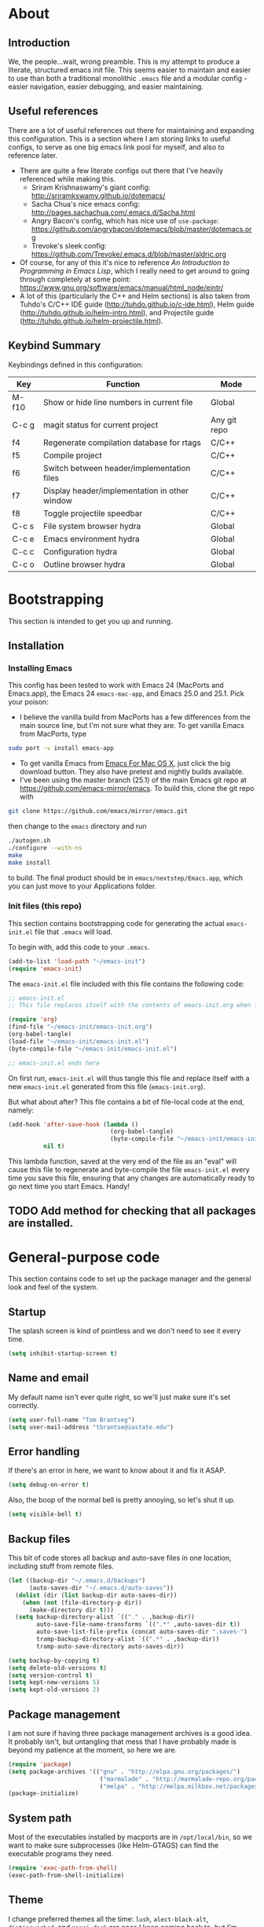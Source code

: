#+AUTHOR: Tom Brantseg
#+PROPERTY: header-args :tangle yes

* About
** Introduction
We, the people...wait, wrong preamble. This is my attempt to produce a literate, structured emacs init file. This seems easier to maintain and easier to use than both a traditional monolithic =.emacs= file and a modular config - easier navigation, easier debugging, and easier maintaining.

** Useful references
There are a lot of useful references out there for maintaining and expanding this configuration. This is a section where I am storing links to useful configs, to serve as one big emacs link pool for myself, and also to reference later.
- There are quite a few literate configs out there that I've heavily referenced while making this.
  - Sriram Krishnaswamy's giant config: http://sriramkswamy.github.io/dotemacs/
  - Sacha Chua's nice emacs config: http://pages.sachachua.com/.emacs.d/Sacha.html
  - Angry Bacon's config, which has nice use of =use-package=: https://github.com/angrybacon/dotemacs/blob/master/dotemacs.org
  - Trevoke's sleek config: https://github.com/Trevoke/.emacs.d/blob/master/aldric.org
- Of course, for any of this it's nice to reference /An Introduction to Programming in Emacs Lisp/, which I really need to get around to going through completely at some point: https://www.gnu.org/software/emacs/manual/html_node/eintr/
- A lot of this (particularly the C++ and Helm sections) is also taken from Tuhdo's C/C++ IDE guide (http://tuhdo.github.io/c-ide.html), Helm guide (http://tuhdo.github.io/helm-intro.html), and Projectile guide (http://tuhdo.github.io/helm-projectile.html).

** Keybind Summary
Keybindings defined in this configuration:
| Key   | Function                                      | Mode         |
|-------+-----------------------------------------------+--------------|
| M-f10 | Show or hide line numbers in current file     | Global       |
| C-c g | magit status for current project              | Any git repo |
| f4    | Regenerate compilation database for rtags     | C/C++        |
| f5    | Compile project                               | C/C++        |
| f6    | Switch between header/implementation files    | C/C++        |
| f7    | Display header/implementation in other window | C/C++        |
| f8    | Toggle projectile speedbar                    | C/C++        |
|-------+-----------------------------------------------+--------------|
| C-c s | File system browser hydra                     | Global       |
| C-c e | Emacs environment hydra                       | Global       |
| C-c c | Configuration hydra                           | Global       |
| C-c o | Outline browser hydra                         | Global       |

* Bootstrapping
This section is intended to get you up and running.

** Installation
*** Installing Emacs
This config has been tested to work with Emacs 24 (MacPorts and Emacs.app), the Emacs 24 =emacs-mac-app=, and Emacs 25.0 and 25.1. Pick your poison:
- I believe the vanilla build from MacPorts has a few differences from the main source line, but I'm not sure what they are. To get vanilla Emacs from MacPorts, type
#+BEGIN_SRC sh :tangle no
  sudo port -v install emacs-app
#+END_SRC
- To get vanilla Emacs from [[http://www.emacsformacosx.com][Emacs For Mac OS X]], just click the big download button. They also have pretest and nightly builds available.
- I've been using the master branch (25.1) of the main Emacs git repo at [[https://github.com/emacs-mirror/emacs]]. To build this, clone the git repo with 
#+BEGIN_SRC sh :tangle no
  git clone https://github.com/emacs/mirror/emacs.git
#+END_SRC

then change to the =emacs= directory and run
#+BEGIN_SRC sh :tangle no
  ./autogen.sh
  ./configure --with-ns
  make
  make install
#+END_SRC

to build. The final product should be in =emacs/nextstep/Emacs.app=, which you can just move to your Applications folder.

*** Init files (this repo)
This section contains bootstrapping code for generating the actual =emacs-init.el= file that =.emacs= will load.

To begin with, add this code to your =.emacs=.
#+BEGIN_SRC emacs-lisp :tangle no
  (add-to-list 'load-path "~/emacs-init")
  (require 'emacs-init)
#+END_SRC

The =emacs-init.el= file included with this file contains the following code:
#+BEGIN_SRC emacs-lisp :tangle no
  ;; emacs-init.el
  ;; This file replaces itself with the contents of emacs-init.org when first run.

  (require 'org)
  (find-file "~/emacs-init/emacs-init.org")
  (org-babel-tangle)
  (load-file "~/emacs-init/emacs-init.el")
  (byte-compile-file "~/emacs-init/emacs-init.el")

  ;; emacs-init.el ends here
#+END_SRC

On first run, =emacs-init.el= will thus tangle this file and replace itself with a new =emacs-init.el= generated from this file (=emacs-init.org=).

But what about after? This file contains a bit of file-local code at the end, namely:
#+BEGIN_SRC emacs-lisp :tangle no
  (add-hook 'after-save-hook (lambda ()
                               (org-babel-tangle)
                               (byte-compile-file "~/emacs-init/emacs-init.el"))
            nil t)
#+END_SRC

This lambda function, saved at the very end of the file as an "eval" will cause this file to regenerate and byte-compile the file =emacs-init.el= every time you save this file, ensuring that any changes are automatically ready to go next time you start Emacs. Handy!

** TODO Add method for checking that all packages are installed.
   
* General-purpose code
This section contains code to set up the package manager and the general look and feel of the system.
** Startup
The splash screen is kind of pointless and we don't need to see it every time.
#+BEGIN_SRC emacs-lisp
  (setq inhibit-startup-screen t)
#+END_SRC

** Name and email
My default name isn't ever quite right, so we'll just make sure it's set correctly.
#+BEGIN_SRC emacs-lisp
  (setq user-full-name "Tom Brantseg")
  (setq user-mail-address "tbrantse@iastate.edu")
#+END_SRC

** Error handling
If there's an error in here, we want to know about it and fix it ASAP.
#+BEGIN_SRC emacs-lisp
  (setq debug-on-error t)
#+END_SRC

Also, the boop of the normal bell is pretty annoying, so let's shut it up.
#+BEGIN_SRC emacs-lisp
  (setq visible-bell t)
#+END_SRC

** Backup files
This bit of code stores all backup and auto-save files in one location, including stuff from remote files.
#+BEGIN_SRC emacs-lisp
  (let ((backup-dir "~/.emacs.d/backups")
        (auto-saves-dir "~/.emacs.d/auto-saves"))
    (dolist (dir (list backup-dir auto-saves-dir))
      (when (not (file-directory-p dir))
        (make-directory dir t)))
    (setq backup-directory-alist `(("." . ,backup-dir))
          auto-save-file-name-transforms `((".*" ,auto-saves-dir t))
          auto-save-list-file-prefix (concat auto-saves-dir ".saves-")
          tramp-backup-directory-alist `((".*" . ,backup-dir))
          tramp-auto-save-directory auto-saves-dir))

  (setq backup-by-copying t)
  (setq delete-old-versions t)
  (setq version-control t)
  (setq kept-new-versions 5)
  (setq kept-old-versions 2)
#+END_SRC
** Package management
I am not sure if having three package management archives is a good idea. It probably isn't, but untangling that mess that I have probably made is beyond my patience at the moment, so here we are.
#+BEGIN_SRC emacs-lisp
  (require 'package)
  (setq package-archives '(("gnu" . "http://elpa.gnu.org/packages/")
                            ("marmalade" . "http://marmalade-repo.org/packages/")
                            ("melpa" . "http://melpa.milkbox.net/packages/")))
  (package-initialize)
#+END_SRC

** System path
Most of the executables installed by macports are in =/opt/local/bin=, so we want to make sure subprocesses (like Helm-GTAGS) can find the executable programs they need.
#+BEGIN_SRC emacs-lisp
  (require 'exec-path-from-shell)
  (exec-path-from-shell-initialize)
#+END_SRC

** Theme
I change preferred themes all the time: =lush=, =alect-black-alt=, =distinguished=, and =manoj-dark= are ones I keep coming back to, but I'm always on the lookout for a new one.
#+BEGIN_SRC emacs-lisp
  (load-theme 'gruvbox t)
#+END_SRC

** Font
[[http://www.google.com/fonts/specimen/Inconsolata][Inconsolata]] is great. For some reason 14 point works the best...I would think 12-point is standard, but that always appears as super microscopic in most cases.
#+BEGIN_SRC emacs-lisp  
  (set-face-attribute 'default nil
              :family "Inconsolata for Powerline" :height 140 :weight 'normal)
#+END_SRC 

However, in X11 (if we're running that for some reason) 14-point font is absolutely gigantic, and those awful X11 scroll bars eat up even more space. Thus we have to have some special code to make X11 displays look nice, or at least tolerable.
#+BEGIN_SRC emacs-lisp  
  (if (eq window-system 'x)
      (set-face-attribute 'default nil :height 120)
    (scroll-bar-mode -1))
#+END_SRC

** Toolbar
The toolbar is useful for about the first ten minutes of using emacs, but after that you just want the screen real estate back, especially on my tiny laptop.
#+BEGIN_SRC emacs-lisp  
  (tool-bar-mode -1)
#+END_SRC

** Mode line
This is still a work in progress. To deal with a bug in rendering powerline-style modelines on Mac, we have to add the following line:
#+BEGIN_SRC emacs-lisp
  (setq ns-use-srgb-colorspace nil)
#+END_SRC

I'm currently vacillating between =powerline=, =spaceline=, and =smart-mode-line=. =smart-mode-line= is great but seems to have some weird annoying errors, but I think I'm close to getting it working. The powerline theme is nice looking.
#+BEGIN_SRC emacs-lisp
  (setq sml/no-confirm-load-theme t)
  (setq sml/theme 'powerline)
  (sml/setup)
#+END_SRC

** Terminal appearance
There are times when it's handy to open a quick emacs session in a terminal, for whatever reason. However, there are a few different display things - the line numbers tend to display right up against text, which is hard to read, and I am so used to using the trackpad to scroll that it always throws me off. We also can get rid of the menu bar, since accessing it in the terminal is a huge pain.
#+BEGIN_SRC emacs-lisp  
  (unless window-system
    (osx-clipboard-mode)
    (menu-bar-mode -1)
    (setq nlinum-format "%d ")
    (require 'mouse)
    (xterm-mouse-mode t)
    (global-set-key [mouse-4] (lambda ()
                                (interactive)
                                (scroll-down 1)))
    (global-set-key [mouse-5] (lambda ()
                                (interactive)
                                (scroll-up 1)))
    (defun track-mouse(e))
    (setq mouse-sel-mode t))
#+END_SRC

** Customize
Customize, as well as things like designating safe themes and local variables, can result in emacs adding code in your configuration files. Normally this goes in =.emacs=, but I like to separate this out into its own file to keep all of the automatically generated code in a separate file.

#+BEGIN_SRC emacs-lisp
  (setq custom-file (expand-file-name "customize.el" user-emacs-directory))
  (when (file-exists-p custom-file)
    (load custom-file))
#+END_SRC
** Server
I like having the server running for quick stuff in =emacsclient=, so let's get that going unless it's already running.
#+BEGIN_SRC emacs-lisp  
  (require 'server)
  (unless (server-running-p) (server-start))
#+END_SRC
** Mac-specific
I also am completely used to using the command key as meta, so let's bow to the inevitable on that.
#+BEGIN_SRC emacs-lisp  
  (setq mac-command-modifier 'meta)
#+END_SRC

** Line numbers
Add line numbers to all of the modes that are likely to need them.
#+BEGIN_SRC emacs-lisp  
  (add-hook 'c++-mode-hook 'nlinum-mode)
  (add-hook 'sql-mode-hook 'nlinum-mode)
  (add-hook 'python-mode-hook 'nlinum-mode)
  (add-hook 'LaTeX-mode-hook 'nlinum-mode)
  (add-hook 'sh-mode-hook 'nlinum-mode)
  (add-hook 'emacs-lisp-mode-hook 'nlinum-mode)
  (add-hook 'autoconf-mode-hook 'nlinum-mode)
  (add-hook 'makefile-mode-hook 'nlinum-mode)
  (add-hook 'makefile-automake-mode-hook 'nlinum-mode)
#+END_SRC

Also add a keybind for toggling line numbers as needed.
#+BEGIN_SRC emacs-lisp  
(global-set-key (kbd "<M-f10>") 'nlinum-mode)
#+END_SRC
** Other global keybinds and settings
=which-key= mode is awesome, and great for actually remembering keybindings.
#+BEGIN_SRC emacs-lisp
;  (require 'which-key)
;  (which-key-mode)
#+END_SRC

With that, we're through the general setup. Up next, Helm.

* Helm setup
Helm is fantastic and really should just be a core part of emacs. It provides fuzzy matching and quick completion and navigation for just about anything, and is a massive time saver, earning back the amount of time I've spent tinkering back with this config. Maybe.

** Basic loading
First, of course, we've got to load the thing.
#+BEGIN_SRC emacs-lisp  
  (require 'helm)
  (require 'helm-config)
#+END_SRC

** Keybinds
The default helm keybinds are...honestly, I don't know. I set it up from [[http://tuhdo.github.io/helm-intro.html][tuhdo's helm tutorial]] a while ago, and I've used these keybinds since day one.

First up, the helm command prefix. The guide sensibly recommended changing it from =C-x c=, since that is way too close to =C-x C-c= when you're working quickly.
#+BEGIN_SRC emacs-lisp  
  (global-set-key (kbd "C-c h") 'helm-command-prefix)
  (global-unset-key (kbd "C-x c"))
#+END_SRC

I don't even remember the defaults for these actions, but I'm so used to the remapped keys now I don't want to think about changing them.
#+BEGIN_SRC emacs-lisp  
  (define-key helm-map (kbd "<tab>") 'helm-execute-persistent-action)
  (define-key helm-map (kbd "C-i") 'helm-execute-persistent-action)
  (define-key helm-map (kbd "C-z") 'helm-select-action)
#+END_SRC

Next, once we've got helm, there is no reason ever to use the standard =M-x= functionality again, so we may as well remap it to call =helm-M-x= directly.
#+BEGIN_SRC emacs-lisp  
  (global-set-key (kbd "M-x") 'helm-M-x)
#+END_SRC

The same goes for basic actions like opening files, switching buffers, and using the kill-ring, so we'll switch things over to the helm functionality for those items as well.
#+BEGIN_SRC emacs-lisp  
  (global-set-key (kbd "C-x b") 'helm-mini)
  (global-set-key (kbd "C-x C-f") 'helm-find-files)
  (global-set-key (kbd "M-y") 'helm-show-kill-ring)
#+END_SRC

** Behaviors
I don't remember what a lot of this does, but the behaviors it controls are, again, ingrained, so we sure aren't taking it out now.
#+BEGIN_SRC emacs-lisp  
  (when (executable-find "curl")
    (setq helm-google-suggest-use-curl-p t))

  (setq helm-split-window-in-side-p        t
        helm-move-to-line-cycle-in-source      t
        helm-ff-search-library-in-sexp         t
        helm-scroll-amount                         8
        helm-ff-file-name-history-use-recentf  t)
  (add-to-list 'helm-sources-using-default-as-input 'helm-source-man-pages)
#+END_SRC

I *do* remember what this next block does: use fuzzy matching for finding buffers and commands to complete. Really helpful when you can't remember the exact name of what you're looking for.
#+BEGIN_SRC emacs-lisp  
  (setq helm-M-x-fuzzy-match t)
  (setq helm-buffers-fuzzy-matching    t
        helm-recentf-fuzzy-match       t)
#+END_SRC

Finally, we want to keep the helm popup window at a pretty small size, lest it get too distracting.
#+BEGIN_SRC emacs-lisp  
  (helm-autoresize-mode t)
#+END_SRC

** Helm GTAGS integration
GTAGS is fairly useful, but helm makes it absolutely invaluable for navigating a large project, particularly in finding function or class definitions buried several levels deep.

First, we want to set it up for the modes where large projects tend to come up.
#+BEGIN_SRC emacs-lisp  
  (require 'helm-gtags)
  (add-hook 'dired-mode-hook 'helm-gtags-mode)
  (add-hook 'eshell-mode-hook 'helm-gtags-mode)
  (add-hook 'c-mode-hook 'helm-gtags-mode)
  (add-hook 'c++-mode-hook 'helm-gtags-mode)
  (add-hook 'asm-mode-hook 'helm-gtags-mode)
#+END_SRC

Next, just to make it that much easier to guess what you're looking for, some more variable tweaking.
#+BEGIN_SRC emacs-lisp  
  (setq helm-gtags-ignore-case t
        helm-gtags-auto-update t
        helm-gtags-use-input-at-cursor t
        helm-gtags-pulse-at-cursor t
        helm-gtags-prefix-key "\C-cg"
        helm-gtags-suggested-key-mapping t)
#+END_SRC

Finally, the project navigation keyboard shortcuts. These are insanely useful and I can't think of going back to being without them now.
#+BEGIN_SRC emacs-lisp  
  (define-key helm-gtags-mode-map (kbd "C-c g a") 'helm-gtags-tags-in-this-function)
  (define-key helm-gtags-mode-map (kbd "C-j") 'helm-gtags-select)
  (define-key helm-gtags-mode-map (kbd "M-.") 'helm-gtags-dwim)
  (define-key helm-gtags-mode-map (kbd "M-,") 'helm-gtags-pop-stack)
  (define-key helm-gtags-mode-map (kbd "C-c <") 'helm-gtags-previous-history)
  (define-key helm-gtags-mode-map (kbd "C-c >") 'helm-gtags-next-history)
#+END_SRC

* Project handling setup
This section is for code dealing with project-level management packages: projectile, semantic, and magit.
** CEDET
I still don't know if I like CEDET. I like the *idea* of CEDET, but it's never quite entirely worked right. In any case, it does provide some useful functions, even if it never seems to work in the way it's supposed to.

First we have to go through the usual round of =(require)=s:
#+BEGIN_SRC emacs-lisp  
  (require 'cc-mode)
  (require 'semantic)
  (require 'semantic/ia)
  (require 'semantic/bovine/gcc)
#+END_SRC

We want to use EDE and the semantic DB everywhere possible. The code summaries and sticky function tags are really nice, so we'll enable those too.
#+BEGIN_SRC emacs-lisp  
  (semantic-mode 1)
  (global-ede-mode 1)
  (global-semanticdb-minor-mode 1)
  (global-semantic-idle-scheduler-mode 1)
  (global-semantic-idle-summary-mode)
  (add-to-list 'semantic-default-submodes 'global-semantic-stickyfunc-mode)
#+END_SRC

Finally, we have to let it know where Boost and MPI headers are. This still doesn't seem to work right, though.
#+BEGIN_SRC emacs-lisp  
  (semantic-add-system-include "/opt/local/include" 'c++-mode)
  (semantic-add-system-include "/opt/local/include/mpich-clang35" 'c++-mode)
#+END_SRC

** Projectile
Projectile is utterly fantastic and is an indispensable tool for any project of more than one file. There's not a lot of customization here, since projectile is great right out of the box. Mainly what we're doing here is integrating helm and sr-speedbar with projectile to make sure we gain the advantages of these packages as well.
#+BEGIN_SRC emacs-lisp  
  (require 'projectile)
  (projectile-global-mode)
  (setq projectile-completion-system 'helm)
  (helm-projectile-on)
  (global-set-key [f8] 'sr-speedbar-toggle)
#+END_SRC

** Magit
Precisely what we said above about Projectile. Magit is almost perfect out of the box, so the only line here is binding a key to =magit-status=. We also want to make sure it can find the MacPorts install of git, so we'll specify the path
#+BEGIN_SRC emacs-lisp
  (global-set-key (kbd "C-c g") 'magit-status)
#+END_SRC

* Useful global modes setup
There are a few other miscellaneous modes I want to set up before we get into the nitty-gritty of individual modes.

** Company
Company is, as far as I can tell, the best autocompletion system out there. But most of the customization happens at the mode level, not globally (and for a lot of modes the default list of backends is fine), so this section is only to turn it on.
#+BEGIN_SRC emacs-lisp  
  (require 'company)
  (add-hook 'after-init-hook 'global-company-mode)
#+END_SRC

** YASnippet
Again, an indispensable package. But the configuration happens mainly in loading custom snippets, since the default behaviors are just fine. I'll probably include some custom snippet loading stuff here eventually.
#+BEGIN_SRC emacs-lisp  
(require 'yasnippet)
(yas-global-mode 1)
#+END_SRC

** Smartparens
Although it's occasionally annoying (how *do* you move out of a new parentheses pair without pressing an arrow key?) I think it's probably telling that every time I've turned this off I've wound up forgetting delimiters everywhere, so I'm stuck with it.
#+BEGIN_SRC emacs-lisp  
  (require 'smartparens-config)
  (show-smartparens-global-mode +1)
  (smartparens-global-mode 1)
#+END_SRC

And, breaking my rule about mode-specific configuration coming later, here's some special setup for C/C++ mode, adding C-style comments and curly braces to the list of delimiters.
#+BEGIN_SRC emacs-lisp  
  (sp-with-modes '(c-mode c++-mode)
             (sp-local-pair "{" nil :post-handlers '(("||\n[i]" "RET")))
             (sp-local-pair "/*" "/*" :post-handlers '((" | " "SPC")
                                                       ("* ||\n[i]" "RET"))))
#+END_SRC

* C++ mode setup
** Projectile hook
#+BEGIN_SRC emacs-lisp
  (add-hook 'c++-mode-hook 'projectile-mode)
#+END_SRC
   
** Style
I am, I suppose, picky about the appearance of C++ code. At the very least: tabs are bad, sloppy indentation is bad, overly narrow indents are bad, and [[http://www.stroustrup.com/bs_faq2.html][Stroustrup style]] appears to be the style that corresponds to my natural inclination for how code should look. But hey! We can do all that in a couple lines, so let's do that right now.
#+BEGIN_SRC emacs-lisp  
  (setq c-default-style "stroustrup")
  (global-set-key (kbd "RET") 'newline-and-indent)
  (setq-default indent-tabs-mode nil)
  (setq-default tab-width 4)
#+END_SRC

I also, for some reason. really prefer to call header files =.h=, not =.hpp= or =.hxx=. But emacs opens these in C mode by default, not C++ mode, so we'll fix that:
#+BEGIN_SRC emacs-lisp  
  (setq auto-mode-alist(cons '("\\.h$"   . c++-mode)  auto-mode-alist))
#+END_SRC

** Keybinds
More keybinds. We'll set up keybinds for using projectile to find an arbitrary file (=C-c p f=), switch a buffer between header and implementation (=f6=), and open the header for an implementation, or vice versa, in another window (=f7=). We'll also force company to complete with tab, since that is often something that is nice to trigger quickly when typing out a long function name.
#+BEGIN_SRC emacs-lisp  
  (define-key c++-mode-map [f6] 'projectile-find-other-file)
  (define-key c++-mode-map [f7] 'projectile-find-other-file-other-window)
  (define-key c-mode-map [(tab)] 'company-complete)
  (define-key c++-mode-map [(tab)] 'company-complete)
#+END_SRC

I also like to bind compile to =f5=, which seems to be standard practice for some reason. Personally, I have a custom compile command for each project that is set in =.dir-locals.el= at the project root, and I almost never want to type in a custom command, so I set =compile-command= as a directory variable and prevent compile from asking for a separate command. I also like to have the output scroll so I can glance over and quickly see if everything's going okay.
#+BEGIN_SRC emacs-lisp  
  (defcustom main-compile-command nil
    "Shell command used for main project compilation."
    :type 'string
    :group 'tom-custom)
  (put 'main-compile-command 'safe-local-variable #'stringp)

  (defun main-compile-project ()
    (interactive)
    (setq-local compilation-read-command nil)
    (compile main-compile-command))

  (global-set-key (kbd "<f5>") 'main-compile-project)
 
  (setq compilation-scroll-output 1)
#+END_SRC

** Debugger
I am not sure if I've ever used GDB within emacs, since I recall it usually doesn't really work right. Still, in case I ever give it another spin, here's some code to make it more IDE-like.
#+BEGIN_SRC emacs-lisp  
  (setq gdb-many-windows t
        gdb-show-main t)
#+END_SRC

** Syntax checking
Flycheck mode is great for catching stupid syntax errors that would otherwise waste compile time.
#+BEGIN_SRC emacs-lisp  
(add-hook 'c++-mode-hook 'flycheck-mode)
(add-hook 'c-mode-hook 'flycheck-mode)
#+END_SRC

** RTags setup
I'm still a little on the fence about RTags - it's a pain in the ass to set up, and it doesn't quite fit into the normal emacs ecosystem. But none of the other options have ever really worked satisfactorily, so it sort of falls into that "worst option except for all the others" category. With that out of the way, here we go.

First things first, since the RTags server and some of the elisp code is from a separate github repo, we want to make sure we can find it while starting up.
#+BEGIN_SRC emacs-lisp  
  (add-to-list 'load-path "/soft/src/rtags/src")
  (setq rtags-path "/soft/src/rtags/bin")
  (require 'rtags)
  (require 'company-rtags)
#+END_SRC

We also want to make sure we can actually use rtags for completion in a file. The line about company-backends is redundant, but I don't particularly care at the moment.
#+BEGIN_SRC emacs-lisp  
  (setq rtags-completions-enabled t)
  (eval-after-load 'company
    '(add-to-list
      'company-backends 'company-rtags))
  (setq rtags-autostart-diagnostics t)
  (rtags-enable-standard-keybindings)
  (setq rtags-use-helm t)
#+END_SRC

Finally, let's start the server, but make sure only one instance is running. I think in older versions this had to be done manually in a terminal (ick) but thankfully it's done entirely internally now.
#+BEGIN_SRC emacs-lisp  
  (add-hook 'c++-mode-hook 'rtags-start-process-unless-running)
#+END_SRC

** Rtags for syntax checking
RTags also provides a better syntax checker than the built-in flycheck engine - for instance, it does a way better job finding things like boost headers and MPI headers, so we'll switch flycheck over to use it.
#+BEGIN_SRC emacs-lisp  
  (require 'flycheck-rtags)
  (defun my-flycheck-rtags-setup ()
    (flycheck-select-checker 'rtags)
    (setq-local flycheck-highlighting-mode nil)
    (setq-local flycheck-check-syntax-automatically nil))
  (add-hook 'c-mode-common-hook #'my-flycheck-rtags-setup)
#+END_SRC

** RTags for autocompletion
Finally, we'll plug RTags into company.
#+BEGIN_SRC emacs-lisp  
  (add-hook 'c++-mode-hook (lambda()
                             (setq flycheck-clang-language-standard "c++11")))
                             (make-local-variable 'company-backends)
                             (setq company-backends '(company-rtags company-semantic company-gtags company-keywords))     
#+END_SRC

There's one last bugbear though. RTags requires a =compile_commands.json= file to use for finding completions - a database of the compilation commands used for each file. This is generated automatically with CMake, but as I use Autotools, you've got to be a bit tricky. Thankfully, [[https://github.com/rizsotto/Bear][Bear]] intercepts compiler calls from a standard makefile to generate this file for Autotools-based projects. The trick is calling it only when you want. The solution I wound up hitting on was defining a local variable called =compdb-command= in the project =.dir-locals.el= which contains an absolute path to a script that runs =cd (project root) && make clean && bear make= to regenerate the compilation DB. Ideally, this keybind should generate the script if it doesn't exist, but one thing at a time.
#+BEGIN_SRC emacs-lisp  
  (defcustom compdb-command nil
    "Shell command used to generate the compilation database."
    :type 'string
    :group 'tom-custom)

  (put 'compdb-command 'safe-local-variable #'stringp)

  (defun regen-compilation-db ()
    (interactive)
    (setq-local compilation-read-command nil)
    (compile compdb-command))

  (global-set-key (kbd "<f4>") 'regen-compilation-db)
#+END_SRC

* PSQL mode setup
Very few tweaks here. We just want to make sure that PostgreSQL-specific keywords are highlighted and (being a style stickler) that SQL keywords are automatically put in upper case.
#+BEGIN_SRC emacs-lisp  
  ;(require 'sql-indent)
  (add-to-list 'auto-mode-alist
               '("\\.psql$" . (lambda ()
                                (sql-mode))))

  (add-hook 'sql-mode-hook 'sql-highlight-postgres-keywords)
  (add-hook 'sql-mode-hook 'sqlup-mode)
#+END_SRC
* Python mode setup
For how much I use Python, you'd think there would be more tweaks in here, but the default Python behavior is pretty good.

** Anaconda
I don't know precisely what Anaconda does, but it seems to provide some pretty great functionality, so let's make sure we have it on all the time. Flycheck also works with it to do Python syntax checking, which is a lifesaver.
#+BEGIN_SRC emacs-lisp  
  (add-hook 'python-mode-hook 'anaconda-mode)
  (add-hook 'python-mode-hook 'flycheck-mode)
#+END_SRC

We also want to use =company-anaconda= for python completion - it provides excellent context-sensitive completion and documentation for candidates.
#+BEGIN_SRC emacs-lisp  
(add-hook 'python-mode-hook (lambda ()
                              (make-local-variable 'company-backends)
                              (add-to-list 'company-backends 'company-anaconda)))
#+END_SRC

** IPython
IPython blows the default Python interpreter out of the water. Having a running interpreter is pretty much a must for writing Python code, so let's make sure we are using the best one. I use the MacPorts version of IPython, which is always in the same spot, and academics will stop using Python 2.7 about the same time that the sun dies, so we can count on this not changing much.
 #+BEGIN_SRC emacs-lisp  
   (setq-default py-shell-name "/opt/local/bin/ipython")
   (setq-default py-which-bufname "IPython")
   (setq python-shell-interpreter "ipython")
 #+END_SRC

** Miscellaneous Python behaviors
Mainly stuff with switching to execute buffers when we run a bit of code in the interpreter. Also smart indentation for now, although I haven't actually decided if I like it yet.
#+BEGIN_SRC emacs-lisp  
  (setq py-force-py-shell-name-p t)
  (setq py-shell-switch-buffers-on-execute-p t)
  (setq py-switch-buffers-on-execute-p t)
  (setq py-split-windows-on-execute-p nil)
  (setq py-smart-indentation t)
#+END_SRC
* LaTeX mode setup
** Mode hooks
Obviously, we want to use visual-line-mode, because you'd have to be a nut to hit return every 80 characters in the middle of a TeX paragraph. Math mode and outline modes are also a must.
#+BEGIN_SRC emacs-lisp  
  (add-hook 'LaTeX-mode-hook 'visual-line-mode)
  (add-hook 'LaTeX-mode-hook 'LaTeX-math-mode)
  (defun turn-on-outline-minor-mode()
    (outline-minor-mode 1))

  (add-hook 'LaTeX-mode-hook 'turn-on-outline-minor-mode)
  (setq outline-minor-mode-prefix "\C-c \C-o")
#+END_SRC

We also want to use =latexmk= by default, because there is absolutely no reason not to. Running one command instead of four is pretty cool in my book. Note that the hook for adding =latexmk= to the command list really doesn't seem to work well and should be redone.
#+BEGIN_SRC emacs-lisp  
  (add-hook 'LaTeX-mode-hook (lambda ()
    (add-to-ordered-list
      '("latexmk" "latexmk -pdf %s" TeX-run-TeX nil t
        :help "Run latexmk on file")
      TeX-command-list)))
  (add-hook 'TeX-mode-hook '(lambda () (setq TeX-command-default "latexmk")))
#+END_SRC

** RefTeX setup
RefTex provides a great citation framework, so let's make sure we use it all the time.
#+BEGIN_SRC emacs-lisp  
  (setq reftex-plug-into-AUCTeX t)
  (require 'tex-site)
  (autoload 'reftex-mode "reftex" "RefTeX Minor Mode" t)
  (autoload 'turn-on-reftex "reftex" "RefTeX Minor Mode" nil)
  (autoload 'reftex-citation "reftex-cite" "Make citation" nil)
  (autoload 'reftex-index-phrase-mode "reftex-index" "Phrase Mode" t)
  (add-hook 'latex-mode-hook 'turn-on-reftex) ; with Emacs latex mode
  (add-hook 'reftex-load-hook 'imenu-add-menubar-index)
  (add-hook 'LaTeX-mode-hook 'turn-on-reftex)
#+END_SRC

We also want to make sure that we use my main master bibliography and the AASTex citation format as default.
#+BEGIN_SRC emacs-lisp  
  (setq reftex-default-bibliography '("/Users/tbrantse/Library/texmf/bibtex/bib/biblio.bib"))
  (setq reftex-cite-format 'natbib)
#+END_SRC

Finally, we want to set the default label prefixes to match standard practice.
#+BEGIN_SRC emacs-lisp  
(setq LaTeX-eqnarray-label "eq"
      LaTeX-equation-label "eq"
      LaTeX-figure-label "fig"
      LaTeX-table-label "tab"
      LaTeX-myChapter-label "chap"
      TeX-auto-save t
      TeX-newline-function 'reindent-then-newline-and-indent
      TeX-parse-self t)
#+END_SRC

** PDF output and miscellaneous settings
First things first: we want to output PDF files by default, auto save, and not ask about saving.
#+BEGIN_SRC emacs-lisp  
  (setq TeX-auto-save t)
  (setq TeX-save-query nil)
  (setq TeX-PDF-mode t)
#+END_SRC

We also want to use Skim as our PDF viewer, since it has better synctex integration than Preview and knows to reload a file when we recompile it.
#+BEGIN_SRC emacs-lisp  
(setq TeX-view-program-selection '((output-pdf "PDF Viewer")))
(setq TeX-view-program-list
     '(("PDF Viewer" "/Applications/Skim.app/Contents/SharedSupport/displayline -b -g %n %o %b")))
#+END_SRC

* Org mode setup
This might be the biggest section of them all. Let's start by requiring every org package we'll need. We'll break out each sub-mode (org-mode is practically an OS by itself) into its own section below.
#+BEGIN_SRC emacs-lisp  
  (require 'org)
  (require 'ox-latex)
  (require 'ob)
  (require 'org-journal)
  (add-to-list 'auto-mode-alist '("\\.org$" . org-mode))
#+END_SRC

** Org-RefTeX setup.
Writing latex documents in org is great, but it takes a while to set up things properly. The biggest bugbear is getting it to play nicely with reftex.

The first thing is to add in a nice keybind for a citation (although I think this might be obsoleted by org-ref, below).
#+BEGIN_SRC emacs-lisp  
(defun org-mode-reftex-setup ()
  (load-library "reftex") 
  (and (buffer-file-name)
       (file-exists-p (buffer-file-name))
       (reftex-parse-all))
  (define-key org-mode-map (kbd "C-c (") 'reftex-citation))
(add-hook 'org-mode-hook 'org-mode-reftex-setup)
#+END_SRC

We also want to pre-load our master bibliography with =ebib=.
#+BEGIN_SRC emacs-lisp  
(setq ebib-preload-bib-files
      (list "~/Library/texmf/bibtex/bib/biblio.bib"))
(org-add-link-type "ebib" 'ebib)
#+END_SRC


** Org-LaTeX setup
The main things we want to do here are set org-latex to use latexmk to compile latex files and be able to use the AASTeX template as a valid document class.
#+BEGIN_SRC emacs-lisp  
  (setq org-latex-pdf-process (list "/opt/local/bin/latexmk -f -pdf %f"))
  (setq org-latex-hyperref-template nil)
  (add-to-list 'org-latex-classes
               '("aastex"
                 "\\documentclass{aastex}
  [NO-DEFAULT-PACKAGES]
  [PACKAGES]
  [EXTRA]"
  ("\\section{%s}" . "\\section*{%s}")
  ("\\subsection{%s}" . "\\subsection*{%s}")
  ("\\subsubsection{%s}" . "\\subsubsection*{%s}")
  ("\\paragraph{%s}" . "\\paragraph*{%s}")
  ("\\subparagraph{%s}" . "\\subparagraph*{%s}")))
#+END_SRC

** Org-ref setup
As stated earlier, I think this makes the business with reftex earlier obsolete. Org-ref is pretty amazing, allowing you to insert normal org-links for citations and bibliographies and click on the links to bring up a PDF of the paper. We can just point at the default bibliography file and the folder where I keep my papers, and voila.
#+BEGIN_SRC emacs-lisp  
(defun org-ref-setup ()
  (setq org-ref-default-bibliography '("/Users/tbrantse/Library/texmf/bibtex/bib/biblio.bib"))
  (setq org-ref-pdf-directory "~/Documents/Papers")
  (setq bibtex-completion-bibliography '("/Users/tbrantse/Library/texmf/bibtex/bib/biblio.bib"))
  (require 'org-ref)
  (visual-line-mode))
(add-hook 'org-mode-hook 'org-ref-setup)
#+END_SRC

** Org-babel setup
Babel is pretty amazing, particularly when used in org-latex to generate figures inline with various languages. For some reason none of these are turned on by default though, so let's allow it to execute code blocks in Dot, ditaa, Python, gnuplot, and PlantUML.
#+BEGIN_SRC emacs-lisp  
(defun my-babel-languages ()
  (add-to-list 'org-src-lang-modes '("dot" . graphviz-dot))
  (org-babel-do-load-languages   
   'org-babel-load-languages
   '((dot . t)
     (ditaa . t)
     (python . t)
     (gnuplot . t)
     (plantuml . t)
     (python . t))))
(add-hook 'org-mode-hook 'my-babel-languages)
#+END_SRC

The asking if you *really* want to execute a code block makes sense, but it's annoying for these languages, so let's turn it off.
#+BEGIN_SRC emacs-lisp  
(defun my-org-confirm-babel-evaluate (lang body)
  (not (member lang '("ditaa" "dot" "plantuml" "python" "gnuplot"))))
(setq org-confirm-babel-evaluate 'my-org-confirm-babel-evaluate)
#+END_SRC

** Org-agenda setup
Here we just want to tell org-agenda mode where to find all of our files that contain todo list items - my general todo files in =~/org/= and the files generated by org-journal. 
#+BEGIN_SRC emacs-lisp  
(setq org-agenda-files (list "~/org/work.org" "~/org/home.org"))
(setq org-agenda-file-regexp "\\`[^.].*\\.org\\'\\|[0-9]+")
(add-to-list 'org-agenda-files (expand-file-name "~/Documents/journal"))
#+END_SRC

We'd also like to log when we get stuff done for reference.
#+BEGIN_SRC emacs-lisp  
(setq org-log-done 'time)
#+END_SRC

We also want to set convenient keybinds for linking to items and calling up the agenda
#+BEGIN_SRC emacs-lisp  
(define-key global-map "\C-cl" 'org-store-link)
(define-key global-map "\C-ca" 'org-agenda)
#+END_SRC
* Miscellaneous modes setup
** Makefile mode
Right now, this is just ensuring that Makefiles have tabs used instead of spaces for indentation, because of Makefile syntax's wonky requirements about tabs.
#+BEGIN_SRC emacs-lisp  
(add-hook 'makefile-mode (lambda ()
                            (setq-local indent-tabs-mode t)))
(add-hook 'makefile-automake-mode-hook (lambda ()
                                         (setq-local indent-tabs-mode t)))
#+END_SRC

** LilyPond mode
The LilyPond package is not on the normal package manager, so we'll have to load that stuff normally.
#+BEGIN_SRC emacs-lisp
  (add-to-list 'load-path "/opt/local/share/emacs/site-lisp/") 
  (autoload 'LilyPond-mode "lilypond-mode")
  (setq auto-mode-alist
        (cons '("\\.ly$" . LilyPond-mode) auto-mode-alist))

  (add-hook 'LilyPond-mode-hook (lambda () (turn-on-font-lock)))
#+END_SRC
** Jabber mode
A few useful options for using Emacs as a Google Talk client.
#+BEGIN_SRC emacs-lisp
  (setq jabber-history-enabled t)
  (setq jabber-use-global-history nil)
  (setq jabber-backlog-number 40)
  (setq jabber-backlog-days 30)
#+END_SRC
* Hydra setup
[[https://github.com/abo-abo/hydra][Hydra]] is a fascinating package that creates miniature user-defined modal menus. There seems to be no end of useful stuff for it to do, but I've just gotten into it, so there's not a whole lot for now. Several of these are taken from https://github.com/abo-abo/hydra/wiki/Emacs, the Hydra wiki.

The only required setup is the usual (=require=) block.
#+BEGIN_SRC emacs-lisp
  (require 'hydra)
#+END_SRC

** System/File Management
I don't frequently use =eshell= and =dired=, but they're powerful enough that I feel like I should start using them more. Binding all this to a hydra is my attempt to make them a little more accessible.
#+BEGIN_SRC emacs-lisp
  (defhydra tb-system-hydra (:color blue :hint nil)
  "
  File system commands:
  ---------------
  _s_: Open eshell
  _t_: Open plain terminal
  _d_: Open dired in current directory
  _p_: Find file in project
  _g_: grep in project
  "
  ("s" eshell)
  ("t" ansi-term)
  ("d" dired)
  ("p" projectile-find-file)
  ("g" projectile-grep))

  (global-set-key (kbd "C-c s") 'tb-system-hydra/body)
#+END_SRC

** Environment Info
I find myself needing to check various environment values a lot. I can never remember the bindings, and using =M-x= for that is a pain, so let's summarize all these functions into a single hydra binding. 
#+BEGIN_SRC emacs-lisp
  (defhydra tb-info-hydra (:color blue :hint nil)
  "
  Emacs environment (describe):
  ----------------------------
  _k_: Describe key binding
  _v_: Describe variable
  _f_: Describe function
  _m_: Describe current mode
  "
  ("k" describe-key)
  ("v" describe-variable)
  ("f" describe-function)
  ("m" describe-mode))

  (global-set-key (kbd "C-c e") 'tb-info-hydra/body)
#+END_SRC

** Utility Functions
There are a bunch of utility things like the calendar, the journal, and the calculator that are useful, but I can never remember the keybinds for them. It makes more sense to me to package all these into one hydra so I can forget just one keybind.
#+BEGIN_SRC emacs-lisp
  (defhydra tb-utility-hydra (:color blue :hint nil)
  "
  Desk utilities:
  ----------
  _c_: calculator
  _d_: calendar
  _j_: New journal entry
  "
  ("c" calc)
  ("d" calendar)
  ("j" org-journal-new-entry)
  )

  (global-set-key (kbd "C-c u") 'tb-utility-hydra/body)
#+END_SRC

** Configuration functions
I tinker with this config a lot, so let's make a hydra to access and reload it quickly, as well as bringing up the package menu to check on new packages.
#+BEGIN_SRC emacs-lisp
  (defhydra tb-config-hydra (:color blue :hint nil)
  "
  Configuration functions
  -----------------------
  _c_: Open emacs-init.org
  _r_: Reload configuration
  _e_: Open .emacs
  _p_: List packages
  _g_: Customize group
  "
  ("c" (find-file "~/emacs-init/emacs-init.org"))
  ("e" (find-file "~/.emacs"))
  ("r" (load-file "~/emacs-init/emacs-init.el"))
  ("p" list-packages)
  ("g" customize-group))

  (global-set-key (kbd "C-c c") 'tb-config-hydra/body)
#+END_SRC

 ** Org-mode outline navigation
This hydra is copy-pasted straight from the wiki. Seems like a great way to bounce around a big org-mode file.
#+BEGIN_SRC emacs-lisp
  (defhydra hydra-outline (:color pink :hint nil)
    "
  ^Hide^             ^Show^           ^Move
  ^^^^^^------------------------------------------------------
  _q_: sublevels     _a_: all         _u_: up
  _t_: body          _e_: entry       _n_: next visible
  _o_: other         _i_: children    _p_: previous visible
  _c_: entry         _k_: branches    _f_: forward same level
  _l_: leaves        _s_: subtree     _b_: backward same level
  _d_: subtree

  "
    ;; Hide
    ("q" outline-hide-sublevels)    ; Hide everything but the top-level headings
    ("t" outline-hide-body)         ; Hide everything but headings (all body lines)
    ("o" outline-hide-other)        ; Hide other branches
    ("c" outline-hide-entry)        ; Hide this entry's body
    ("l" outline-hide-leaves)       ; Hide body lines in this entry and sub-entries
    ("d" outline-hide-subtree)      ; Hide everything in this entry and sub-entries
    ;; Show
    ("a" outline-show-all)          ; Show (expand) everything
    ("e" outline-show-entry)        ; Show this heading's body
    ("i" outline-show-children)     ; Show this heading's immediate child sub-headings
    ("k" outline-show-branches)     ; Show all sub-headings under this heading
    ("s" outline-show-subtree)      ; Show (expand) everything in this heading & below
    ;; Move
    ("u" outline-up-heading)                ; Up
    ("n" outline-next-visible-heading)      ; Next
    ("p" outline-previous-visible-heading)  ; Previous
    ("f" outline-forward-same-level)        ; Forward - same level
    ("b" outline-backward-same-level)       ; Backward - same level
    ("z" nil "leave"))

  (global-set-key (kbd "C-c o") 'hydra-outline/body) ; by example
#+END_SRC

* Tramp setup
Editing remote files locally is awesome, but Tramp errors can be really frustrating to troubleshoot and I'll try to note fixes here. This block is to make sure that tramp uses ssh as the default method and that it recognizes a wider range of prompts.
#+BEGIN_SRC emacs-lisp
  (setq tramp-default-method "ssh")
  (setq tramp-shell-prompt-pattern "\\(?:^\\|\r\\)[^]#$%>\n]*#?[]#$%>].* *\\(^[\\[[0-9;]*[a-zA-Z] *\\)*")
#+END_SRC

iTerm2's shell integration feature, which I use cheerfully, adds a line into your .bash_profile on any host you install it on (including remote hosts) to run its scripts.

#+BEGIN_SRC shell-script :tangle no
  test -e "${HOME}/.iterm2_shell_integration.bash" && source "${HOME}/.iterm2_shell_integration.bash"
#+END_SRC

That's great, but it involves changing around the =PS1= environment variable, which can mess up Tramp badly. To fix it, make sure you don't call the iTerm script in a dumb terminal, which is what tramp uses to communicate with ssh. Change that last line on the .bash_profile to:
#+BEGIN_SRC shell-script :tangle no
  if [ ${TERM} == 'xterm-256color']
  then
      test -e "${HOME}/.iterm2_shell_integration.bash" && source "${HOME}/.iterm2_shell_integration.bash"
  fi
#+END_SRC
* Last-minute setup
We don't really want all of this stuff in the open configuration, so let's load a separate file with things like cached passwords and ssh identities.
#+BEGIN_SRC emacs-lisp
  (load-file "~/emacs-init/secret.el")
#+END_SRC

Also, while =debug-on-error= is nice while loading, it's really irritating while trying to actually do stuff, so let's turn it back off now that we're done loading.
#+BEGIN_SRC emacs-lisp
  (setq debug-on-error nil)
#+END_SRC
* End
So, we're done. The last thing we have to do is let the main =.emacs= know we have the tangled elisp file ready to go.
#+BEGIN_SRC emacs-lisp
  (provide 'emacs-init)
#+END_SRC
And that's it! Every time you save this file, it will automatically create and compile =emacs-init.el=, and =.emacs= will load the configuration from that file on startup.

# Local Variables:
# eval: (add-hook 'after-save-hook (lambda () (org-babel-tangle) (byte-compile-file "emacs-init.el")) nil t)
# End:

# emacs-init.org ends here
